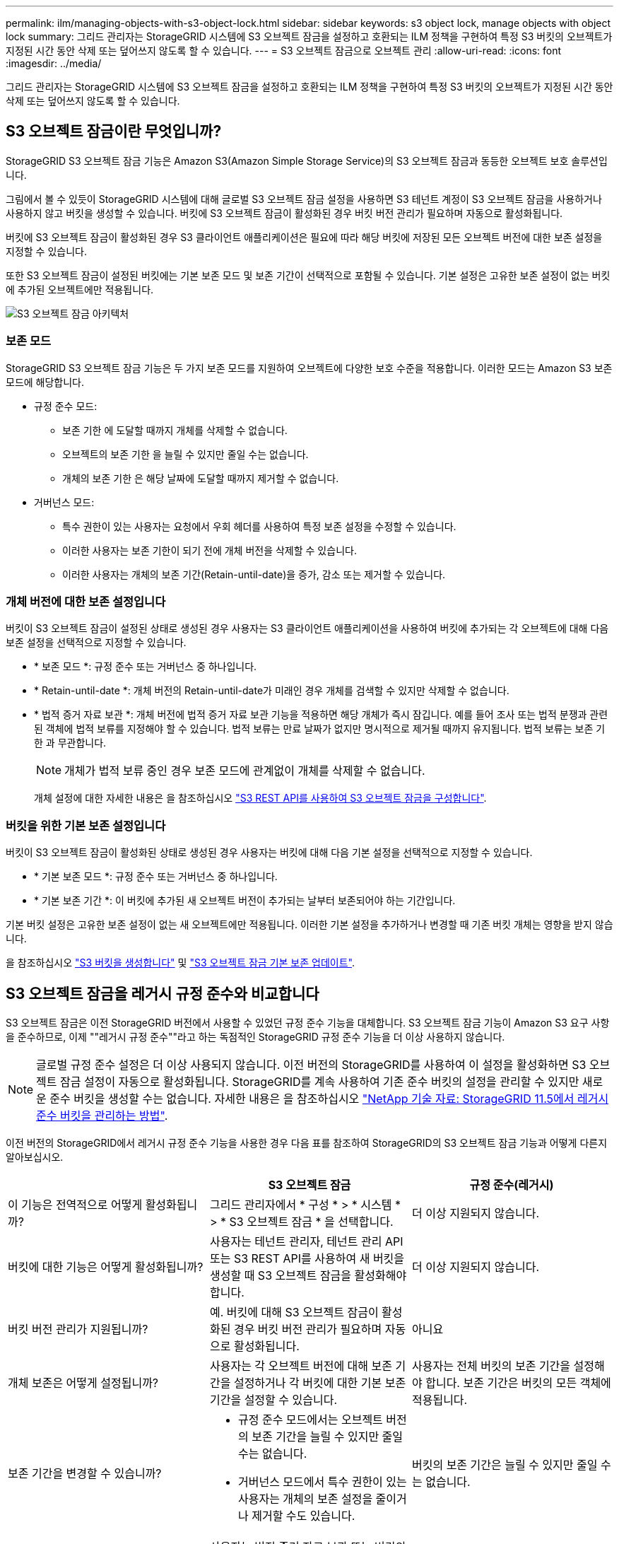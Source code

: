 ---
permalink: ilm/managing-objects-with-s3-object-lock.html 
sidebar: sidebar 
keywords: s3 object lock, manage objects with object lock 
summary: 그리드 관리자는 StorageGRID 시스템에 S3 오브젝트 잠금을 설정하고 호환되는 ILM 정책을 구현하여 특정 S3 버킷의 오브젝트가 지정된 시간 동안 삭제 또는 덮어쓰지 않도록 할 수 있습니다. 
---
= S3 오브젝트 잠금으로 오브젝트 관리
:allow-uri-read: 
:icons: font
:imagesdir: ../media/


[role="lead"]
그리드 관리자는 StorageGRID 시스템에 S3 오브젝트 잠금을 설정하고 호환되는 ILM 정책을 구현하여 특정 S3 버킷의 오브젝트가 지정된 시간 동안 삭제 또는 덮어쓰지 않도록 할 수 있습니다.



== S3 오브젝트 잠금이란 무엇입니까?

StorageGRID S3 오브젝트 잠금 기능은 Amazon S3(Amazon Simple Storage Service)의 S3 오브젝트 잠금과 동등한 오브젝트 보호 솔루션입니다.

그림에서 볼 수 있듯이 StorageGRID 시스템에 대해 글로벌 S3 오브젝트 잠금 설정을 사용하면 S3 테넌트 계정이 S3 오브젝트 잠금을 사용하거나 사용하지 않고 버킷을 생성할 수 있습니다. 버킷에 S3 오브젝트 잠금이 활성화된 경우 버킷 버전 관리가 필요하며 자동으로 활성화됩니다.

버킷에 S3 오브젝트 잠금이 활성화된 경우 S3 클라이언트 애플리케이션은 필요에 따라 해당 버킷에 저장된 모든 오브젝트 버전에 대한 보존 설정을 지정할 수 있습니다.

또한 S3 오브젝트 잠금이 설정된 버킷에는 기본 보존 모드 및 보존 기간이 선택적으로 포함될 수 있습니다. 기본 설정은 고유한 보존 설정이 없는 버킷에 추가된 오브젝트에만 적용됩니다.

image::../media/s3_object_lock_architecture.png[S3 오브젝트 잠금 아키텍처]



=== 보존 모드

StorageGRID S3 오브젝트 잠금 기능은 두 가지 보존 모드를 지원하여 오브젝트에 다양한 보호 수준을 적용합니다. 이러한 모드는 Amazon S3 보존 모드에 해당합니다.

* 규정 준수 모드:
+
** 보존 기한 에 도달할 때까지 개체를 삭제할 수 없습니다.
** 오브젝트의 보존 기한 을 늘릴 수 있지만 줄일 수는 없습니다.
** 개체의 보존 기한 은 해당 날짜에 도달할 때까지 제거할 수 없습니다.


* 거버넌스 모드:
+
** 특수 권한이 있는 사용자는 요청에서 우회 헤더를 사용하여 특정 보존 설정을 수정할 수 있습니다.
** 이러한 사용자는 보존 기한이 되기 전에 개체 버전을 삭제할 수 있습니다.
** 이러한 사용자는 개체의 보존 기간(Retain-until-date)을 증가, 감소 또는 제거할 수 있습니다.






=== 개체 버전에 대한 보존 설정입니다

버킷이 S3 오브젝트 잠금이 설정된 상태로 생성된 경우 사용자는 S3 클라이언트 애플리케이션을 사용하여 버킷에 추가되는 각 오브젝트에 대해 다음 보존 설정을 선택적으로 지정할 수 있습니다.

* * 보존 모드 *: 규정 준수 또는 거버넌스 중 하나입니다.
* * Retain-until-date *: 개체 버전의 Retain-until-date가 미래인 경우 개체를 검색할 수 있지만 삭제할 수 없습니다.
* * 법적 증거 자료 보관 *: 개체 버전에 법적 증거 자료 보관 기능을 적용하면 해당 개체가 즉시 잠깁니다. 예를 들어 조사 또는 법적 분쟁과 관련된 객체에 법적 보류를 지정해야 할 수 있습니다. 법적 보류는 만료 날짜가 없지만 명시적으로 제거될 때까지 유지됩니다. 법적 보류는 보존 기한 과 무관합니다.
+

NOTE: 개체가 법적 보류 중인 경우 보존 모드에 관계없이 개체를 삭제할 수 없습니다.

+
개체 설정에 대한 자세한 내용은 을 참조하십시오 link:../s3/use-s3-api-for-s3-object-lock.html["S3 REST API를 사용하여 S3 오브젝트 잠금을 구성합니다"].





=== 버킷을 위한 기본 보존 설정입니다

버킷이 S3 오브젝트 잠금이 활성화된 상태로 생성된 경우 사용자는 버킷에 대해 다음 기본 설정을 선택적으로 지정할 수 있습니다.

* * 기본 보존 모드 *: 규정 준수 또는 거버넌스 중 하나입니다.
* * 기본 보존 기간 *: 이 버킷에 추가된 새 오브젝트 버전이 추가되는 날부터 보존되어야 하는 기간입니다.


기본 버킷 설정은 고유한 보존 설정이 없는 새 오브젝트에만 적용됩니다. 이러한 기본 설정을 추가하거나 변경할 때 기존 버킷 개체는 영향을 받지 않습니다.

을 참조하십시오 link:../tenant/creating-s3-bucket.html["S3 버킷을 생성합니다"] 및 link:../tenant/update-default-retention-settings.html["S3 오브젝트 잠금 기본 보존 업데이트"].



== S3 오브젝트 잠금을 레거시 규정 준수와 비교합니다

S3 오브젝트 잠금은 이전 StorageGRID 버전에서 사용할 수 있었던 규정 준수 기능을 대체합니다. S3 오브젝트 잠금 기능이 Amazon S3 요구 사항을 준수하므로, 이제 ""레거시 규정 준수""라고 하는 독점적인 StorageGRID 규정 준수 기능을 더 이상 사용하지 않습니다.


NOTE: 글로벌 규정 준수 설정은 더 이상 사용되지 않습니다. 이전 버전의 StorageGRID를 사용하여 이 설정을 활성화하면 S3 오브젝트 잠금 설정이 자동으로 활성화됩니다. StorageGRID를 계속 사용하여 기존 준수 버킷의 설정을 관리할 수 있지만 새로운 준수 버킷을 생성할 수는 없습니다. 자세한 내용은 을 참조하십시오 https://kb.netapp.com/Advice_and_Troubleshooting/Hybrid_Cloud_Infrastructure/StorageGRID/How_to_manage_legacy_Compliant_buckets_in_StorageGRID_11.5["NetApp 기술 자료: StorageGRID 11.5에서 레거시 준수 버킷을 관리하는 방법"^].

이전 버전의 StorageGRID에서 레거시 규정 준수 기능을 사용한 경우 다음 표를 참조하여 StorageGRID의 S3 오브젝트 잠금 기능과 어떻게 다른지 알아보십시오.

[cols="1a,1a,1a"]
|===
|  | S3 오브젝트 잠금 | 규정 준수(레거시) 


 a| 
이 기능은 전역적으로 어떻게 활성화됩니까?
 a| 
그리드 관리자에서 * 구성 * > * 시스템 * > * S3 오브젝트 잠금 * 을 선택합니다.
 a| 
더 이상 지원되지 않습니다.



 a| 
버킷에 대한 기능은 어떻게 활성화됩니까?
 a| 
사용자는 테넌트 관리자, 테넌트 관리 API 또는 S3 REST API를 사용하여 새 버킷을 생성할 때 S3 오브젝트 잠금을 활성화해야 합니다.
 a| 
더 이상 지원되지 않습니다.



 a| 
버킷 버전 관리가 지원됩니까?
 a| 
예. 버킷에 대해 S3 오브젝트 잠금이 활성화된 경우 버킷 버전 관리가 필요하며 자동으로 활성화됩니다.
 a| 
아니요



 a| 
개체 보존은 어떻게 설정됩니까?
 a| 
사용자는 각 오브젝트 버전에 대해 보존 기간을 설정하거나 각 버킷에 대한 기본 보존 기간을 설정할 수 있습니다.
 a| 
사용자는 전체 버킷의 보존 기간을 설정해야 합니다. 보존 기간은 버킷의 모든 객체에 적용됩니다.



 a| 
보존 기간을 변경할 수 있습니까?
 a| 
* 규정 준수 모드에서는 오브젝트 버전의 보존 기간을 늘릴 수 있지만 줄일 수는 없습니다.
* 거버넌스 모드에서 특수 권한이 있는 사용자는 개체의 보존 설정을 줄이거나 제거할 수도 있습니다.

 a| 
버킷의 보존 기간은 늘릴 수 있지만 줄일 수는 없습니다.



 a| 
법적 보류가 통제되는 곳은 어디입니까?
 a| 
사용자는 법적 증거 자료 보관 또는 버킷의 모든 개체 버전에 대한 법적 증거 자료 보관 장치를 들어 올릴 수 있습니다.
 a| 
법적 구속이 버킷에 배치되어 버킷의 모든 물체에 영향을 미칩니다.



 a| 
언제 오브젝트를 삭제할 수 있습니까?
 a| 
* 규정 준수 모드에서는 개체가 법적 증거 자료 보관 상태에 있지 않은 경우, 보존 기한이 만료된 후에도 개체 버전을 삭제할 수 있습니다.
* 거버넌스 모드에서 특수 권한이 있는 사용자는 개체가 법적 증거 자료 보관 상태에 있지 않은 경우 보존 기한이 되기 전에 개체를 삭제할 수 있습니다.

 a| 
버킷이 법적 증거 자료 보관 중이 아닌 경우, 보존 기간이 만료된 후에는 오브젝트를 삭제할 수 있습니다. 개체를 자동으로 또는 수동으로 삭제할 수 있습니다.



 a| 
버킷 라이프사이클 구성이 지원됩니까?
 a| 
예
 a| 
아니요

|===